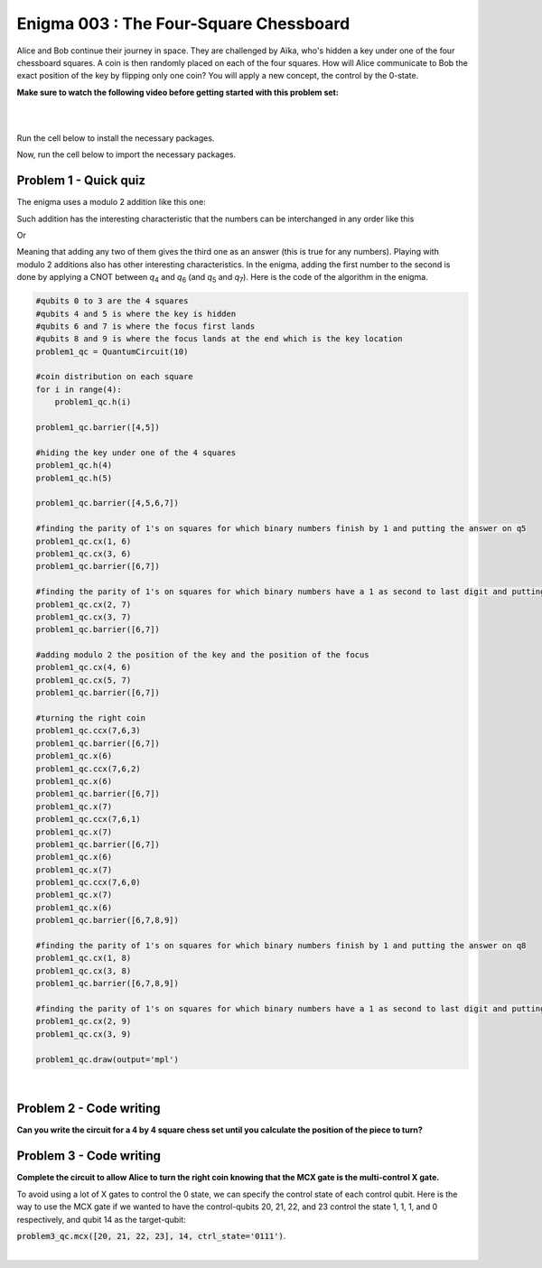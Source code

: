 =======================================
Enigma 003 : The Four-Square Chessboard
=======================================

Alice and Bob continue their journey in space. They are challenged by Aïka, who's hidden a key under one of the four chessboard squares. A coin is then randomly placed on each of the four squares. How will Alice communicate to Bob the exact position of the key by flipping only one coin? You will apply a new concept, the control by the 0-state.

**Make sure to watch the following video before getting started with this problem set:**

.. raw:: html

    <iframe class="embed-responsive-item" width="560" height="315" src="https://www.youtube.com/embed/UuVbtFXOEKQ?rel=0" allowfullscreen="">
    </iframe>

|

.. dropdown:: :material-regular:`error;1.2em;sd-text-warning` Important
    :animate: fade-in
    :color: warning
    
    On this website, you will be able to write and run your own Python code. To do so, you will need to click on the "Activate" button to enable all the code editors and establish a connection to a Kernel. Once clicked, you will see that the Status widget will start to show the connection progress, as well as the connection information. You are ready to write and run your code once you see :code:`Status:Kernel Connected` and :code:`kernel thebe.ipynb status changed to ready[idle]` just below. **Please note that that refreshing the page in any way will cause you to lose all the code that you wrote**. If you run into any issues, please try to reconnect by clicking on the "Activate" button again or reloading the page.

.. raw:: html

    <!-- Configure and load Thebe !-->
    <script type="text/x-thebe-config">
        {
            requestKernel: true,
            kernelOptions: {
                name: "python3",
            },
            binderOptions: {
                repo: "algolab-quantique/quantum-enigmas",
            },
            mountActivateWidget: true,
            mountStatusWidget: true
        }
    </script>
    <div class="thebe-activate"></div>
    <script src="https://unpkg.com/thebe@latest/lib/index.js"></script>

.. margin::

    .. dropdown:: :material-regular:`info;1.2em;sd-text-info` Note
        :animate: fade-in
        :color: info
        
        When running your code, you'll know that the code is running if you see :code:`kernel thebe.ipynb status changed to ready[busy]`. If it seems to stay on :code:`ready[idle]` when running your code and/or you're not getting an output when you're supposed to, it most likely means that there's an error in your code. Since the code editor seems to be struggling with outputting error messages, there is no output.

|

Run the cell below to install the necessary packages.

.. raw:: html

    <pre data-executable="true" data-language="python">
    import sys
    !{sys.executable} -m pip install qiskit==1.1.1
    !{sys.executable} -m pip install qiskit_aer==0.14.2
    !{sys.executable} -m pip install pylatexenc==2.10
    </pre>

Now, run the cell below to import the necessary packages.

.. raw:: html

    <pre data-executable="true" data-language="python">
    import numpy as np
    from qiskit import QuantumCircuit, ClassicalRegister, QuantumRegister, transpile
    from qiskit.visualization import plot_histogram
    from qiskit_aer import Aer, AerSimulator
    </pre>

.. image:: ../images/E3_P1.png
    :width: 0.1%
    :height: 0px
    :scale: 0%

---------------------------
**Problem 1 - Quick quiz**
---------------------------

.. raw:: html

    <style>
    .zoomable-container {
        display: inline-block;
        cursor: pointer;
        position: relative;
    }

    .zoomable {
        max-width: 100%;
        height: auto;
        border-radius: 5px;
        transition: transform 0.3s ease;
    }

    #imageModal {
        display: none;
        position: fixed;
        z-index: 9999;
        left: 0;
        top: 0;
        width: 100%;
        height: 100%;
        overflow: auto;
        background-color: rgba(0, 0, 0, 0.8);
        justify-content: center;
        align-items: center;
    }

    #imageModal img {
        margin: auto;
        display: block;
        max-width: 80%;
        max-height: 80%;
        border-radius: 5px;
        position: absolute;
        top: 50%;
        left: 50%;
        transform: translate(-50%, -50%);
        object-fit: contain;
    }

    #imageModal .close {
        position: absolute;
        top: 20px;
        right: 35px;
        color: #fff;
        font-size: 40px;
        font-weight: bold;
        transition: color 0.3s ease;
        cursor: pointer;
        z-index: 10000;
    }

    #imageModal .close:hover,
    #imageModal .close:focus {
        color: #bbb;
    }
    </style>

    <script>
        document.addEventListener('DOMContentLoaded', function() {
            const modal = document.getElementById("imageModal");
            const modalImg = document.getElementById("img01");

            document.querySelectorAll('.zoomable').forEach(function(image) {
                image.onclick = function() {
                    modal.style.display = "block";
                    modalImg.src = this.src;
                }
            });

            var closeBtn = document.getElementsByClassName("close")[0];
            closeBtn.onclick = function() {
                modal.style.display = "none";
            }
        });
    </script>
    <div id="imageModal">
        <span class="close">&times;</span>
        <img class="modal-content" id="img01">
    </div>

The enigma uses a modulo 2 addition like this one:

.. raw:: html
    
    <style>
        .center {
            margin-left: 45px
        }
        .equation.stacked {
            display: inline-block;
        }
        .equation.stacked .number {
            display: block;
            margin-left: 1em;
            text-align: right;
        }
        .equation.stacked .operator {
            float: left;
        }
        .equation.stacked .equals {
            display: block;
            height: 0;
            border-bottom: solid 1px black;
            overflow: hidden;
        }
        .equation-container {
            margin-bottom: 1em;
        }
    </style>
    <div class="center">
        <div class="equation-container">
            <span class="equation stacked">
                <span class="number">1 0</span>
                <span class="operator">+</span>
                <span class="number">0 1</span>
                <span class="equals">=</span>
                <span class="number">1 1</span>
            </span>
        </div>
    </div>

Such addition has the interesting characteristic that the numbers can be interchanged in any order like this

.. raw:: html

    <div class="center">
        <div class="equation-container">
            <span class="equation stacked">
                <span class="number">1 1</span>
                <span class="operator">+</span>
                <span class="number">0 1</span>
                <span class="equals">=</span>
                <span class="number">1 0</span>
            </span>
        </div>
    </div>

Or

.. raw:: html

    <div class="center">
        <div class="equation-container">
            <span class="equation stacked">
                <span class="number">1 1</span>
                <span class="operator">+</span>
                <span class="number">1 0</span>
                <span class="equals">=</span>
                <span class="number">0 1</span>
            </span>
        </div>
    </div>

Meaning that adding any two of them gives the third one as an answer (this is true for any numbers). Playing with modulo 2 additions also has other interesting characteristics. In the enigma, adding the first number to the second is done by applying a CNOT between *q*\ :sub:`4`\  and *q*\ :sub:`6`\  (and *q*\ :sub:`5`\  and *q*\ :sub:`7`\). Here is the code of the algorithm in the enigma. 

.. code:: python

    #qubits 0 to 3 are the 4 squares
    #qubits 4 and 5 is where the key is hidden
    #qubits 6 and 7 is where the focus first lands
    #qubits 8 and 9 is where the focus lands at the end which is the key location
    problem1_qc = QuantumCircuit(10)

    #coin distribution on each square
    for i in range(4):
        problem1_qc.h(i)

    problem1_qc.barrier([4,5])

    #hiding the key under one of the 4 squares
    problem1_qc.h(4)
    problem1_qc.h(5)

    problem1_qc.barrier([4,5,6,7])

    #finding the parity of 1's on squares for which binary numbers finish by 1 and putting the answer on q5
    problem1_qc.cx(1, 6)
    problem1_qc.cx(3, 6)
    problem1_qc.barrier([6,7])

    #finding the parity of 1's on squares for which binary numbers have a 1 as second to last digit and putting the answer on q6
    problem1_qc.cx(2, 7)
    problem1_qc.cx(3, 7)
    problem1_qc.barrier([6,7])

    #adding modulo 2 the position of the key and the position of the focus
    problem1_qc.cx(4, 6)
    problem1_qc.cx(5, 7)
    problem1_qc.barrier([6,7])

    #turning the right coin
    problem1_qc.ccx(7,6,3)
    problem1_qc.barrier([6,7])
    problem1_qc.x(6)
    problem1_qc.ccx(7,6,2)
    problem1_qc.x(6)
    problem1_qc.barrier([6,7])
    problem1_qc.x(7)
    problem1_qc.ccx(7,6,1)
    problem1_qc.x(7)
    problem1_qc.barrier([6,7])
    problem1_qc.x(6)
    problem1_qc.x(7)
    problem1_qc.ccx(7,6,0)
    problem1_qc.x(7)
    problem1_qc.x(6)
    problem1_qc.barrier([6,7,8,9])

    #finding the parity of 1's on squares for which binary numbers finish by 1 and putting the answer on q8
    problem1_qc.cx(1, 8)
    problem1_qc.cx(3, 8)
    problem1_qc.barrier([6,7,8,9])

    #finding the parity of 1's on squares for which binary numbers have a 1 as second to last digit and putting the answer on q9
    problem1_qc.cx(2, 9)
    problem1_qc.cx(3, 9)

    problem1_qc.draw(output='mpl')

.. raw:: html

    <img class="zoomable" src="../_images/E2_P1.png" style="width:100%;cursor:pointer;">

|

.. raw:: html

    <style>

        .button-23 {
            background-color: #D7D7D7;
            border: 1px solid #222222;
            border-radius: 8px;
            box-sizing: border-box;
            color: #222222;
            cursor: pointer;
            display: inline-block;
            font-family: Circular,-apple-system,BlinkMacSystemFont,Roboto,"Helvetica Neue",sans-serif;
            font-size: 16px;
            font-weight: 600;
            line-height: 20px;
            margin: 0;
            outline: none;
            padding: 13px 23px;
            position: relative;
            text-align: center;
            text-decoration: none;
            touch-action: manipulation;
            transition: box-shadow .2s,-ms-transform .1s,-webkit-transform .1s,transform .1s;
            user-select: none;
            -webkit-user-select: none;
            width: auto;
        }

        .button-23:focus-visible {
        box-shadow: #222222 0 0 0 2px, rgba(255, 255, 255, 0.8) 0 0 0 4px;
        transition: box-shadow .2s;
        }

        .button-23:active {
        background-color: #F7F7F7;
        border-color: #000000;
        transform: scale(.96);
        }

        .button-23:disabled {
        border-color: #DDDDDD;
        color: #DDDDDD;
        cursor: not-allowed;
        opacity: 1;
        }
    </style>

.. raw:: html

    <p><strong>What is the meaning of the values of <em>q</em><sub>6&nbsp;</sub>and <em>q</em><sub>7&nbsp;</sub>after all the gates in the circuit have been applied?</strong></p>
    </p>

\

 .. raw:: html

    <style>
        #log1 {
            white-space: pre-wrap;
            word-wrap: break-word;
        }

        .correct-answer {
            background-color: #d4edda;
            border-color: #c3e6cb;
            color: #155724;
        }

        .incorrect-answer {
            background-color: #f8d7da;
            border-color: #f5c6cb;
            color: #721c24;
        }
    </style>

    <form id="question1-form">
        <div id="answers-container-q1"></div>
        <button type="submit" class="button-23">Submit Answer</button>
    </form>
    <pre id="log1"></pre>

.. raw:: html

    <script>
        // List of answers
        const answersQ1 = [
            { id: 'q1a', value: 'a', text: '<em>q</em><sub>6</sub> and <em>q</em><sub>7</sub> correspond to the binary digits of the square on which to flip the coin' },
            { id: 'q1b', value: 'b', text: '<em>q</em><sub>6</sub> and <em>q</em><sub>7</sub> had a meaning at one point, but don\'t correspond to anything at the end of the circuit' },
            { id: 'q1c', value: 'c', text: '<em>q</em><sub>6</sub> and <em>q</em><sub>7</sub> correspond to the binary digits of the square your focus is on' },
            { id: 'q1d', value: 'd', text: '<em>q</em><sub>6</sub> and <em>q</em><sub>7</sub> now correspond to the binary digits of the square where the key is located' }
        ];

        // Function to shuffle the answers
        function shuffle(array) {
            for (let i = array.length - 1; i > 0; i--) {
                const j = Math.floor(Math.random() * (i + 1));
                [array[i], array[j]] = [array[j], array[i]];
            }
        }

        // Shuffle the answers
        shuffle(answersQ1);

        // Insert shuffled answers into the form
        const containerQ1 = document.getElementById('answers-container-q1');
        answersQ1.forEach(answer => {
            const input = document.createElement('input');
            input.type = 'radio';
            input.id = answer.id;
            input.name = 'q1';
            input.value = answer.value;

            const label = document.createElement('label');
            label.htmlFor = answer.id;
            label.innerHTML = answer.text;

            containerQ1.appendChild(input);
            containerQ1.appendChild(label);
            containerQ1.appendChild(document.createElement('br'));
        });

        // Handle form submission
        document.querySelector('#question1-form').onsubmit = function(e) {
            e.preventDefault();
            const log = document.getElementById('log1');
            const selectedAnswer = document.querySelector('input[name="q1"]:checked');
            if (selectedAnswer) {
                if (selectedAnswer.value === 'a') {
                    log.innerHTML = 'Correct! After the first 4 CNOT gates, <em>q</em><sub>6</sub> and <em>q</em><sub>7</sub> correspond to the binary digits of the focus square. Then, the next 2 CNOT gates between <em>q</em><sub>4</sub> and <em>q</em><sub>6</sub>, and between <em>q</em><sub>5</sub> and <em>q</em><sub>7</sub>, add the key position to the focus position. Thus, <em>q</em><sub>6</sub> and <em>q</em><sub>7</sub> correspond to the binary digit of the square on which to flip the coin.'; ;
                    log.classList.remove('incorrect-answer');
                    log.classList.add('correct-answer');
                } else if (selectedAnswer.value === 'b') {
                    log.innerHTML = 'Incorrect! After the first 6 CNOT gates, <em>q</em><sub>6</sub> and <em>q</em><sub>7</sub> have a meaning. Since all the following operations on them are either CNOT controls or X gates applied twice, their values do not change, and they retain their meaning.';
                    log.classList.remove('correct-answer');
                    log.classList.add('incorrect-answer');
                } else if (selectedAnswer.value === 'c') {
                    log.innerHTML = 'Incorrect! <em>q</em><sub>6</sub> and <em>q</em><sub>7</sub> corresponded to the binary digits of the square your focus was on after the first 4 CNOT gates. However, after the next 2 CNOT gates, this is no longer the case.';
                    log.classList.remove('correct-answer');
                    log.classList.add('incorrect-answer');
                } else if (selectedAnswer.value === 'd') {
                    log.innerHTML = 'Incorrect! The qubits that represent the binary digits of the square where the key is located are either <em>q</em><sub>4</sub> and <em>q</em><sub>5</sub> or <em>q</em><sub>8</sub> and <em>q</em><sub>9</sub>.';
                    log.classList.remove('correct-answer');
                    log.classList.add('incorrect-answer');
                }
            } else {
                log.textContent = 'Select an answer before submitting.';
            }
        };
    </script>

.. image:: ../images/chessboard.png
    :width: 0%
    :height: 0px
    :scale: 0%

----------------------------
**Problem 2 - Code writing**
----------------------------

**Can you write the circuit for a 4 by 4 square chess set until you calculate the position of the piece to turn?**

.. raw:: html

    <style>
    .hint {
        width: 90%;
        padding: 20px;
        margin-top: 20px;
        background-color: lightblue;
        border: 1px solid #ddd;
        border-radius: 8px;
        display: none;
        text-align: left;
        transition: background-color 0.3s ease, color 0.3s ease;
    }

    .hint img {
        max-width: 100%;
        height: auto;
    }

    .hint.dark {
        background-color: #333;
        color: #fff;
    }

    .hint-button {
        margin: 10px 0;
        background-color: #4CAF50;
        border: none;
        color: white;
        padding: 10px 20px;
        text-align: center;
        text-decoration: none;
        display: inline-block;
        font-size: 16px;
        margin: 4px 2px;
        transition-duration: 0.4s;
        cursor: pointer;
        border-radius: 12px;
    }

    .hint-button:hover {
        background-color: #45a049;
    }

    .hint-button.dark {
        background-color: #555;
        color: #fff;
    }

    .hint-button.dark:hover {
        background-color: #444;
    }
    </style>

    <script>
    function toggleHint(id) {
        var hint = document.getElementById(id);
        hint.style.display = (hint.style.display === "block") ? "none" : "block";
    }

    var observer = new MutationObserver(function(mutations) {
        const dark = document.documentElement.dataset.theme === 'dark';
        const hints = document.getElementsByClassName('hint');
        const buttons = document.getElementsByClassName('hint-button');
        for (let hint of hints) {
            if (dark) {
                hint.classList.add('dark');
            } else {
                hint.classList.remove('dark');
            }
        }
        for (let button of buttons) {
            if (dark) {
                button.classList.add('dark');
            } else {
                button.classList.remove('dark');
            }
        }
    });
    observer.observe(document.documentElement, {attributes: true, attributeFilter: ['data-theme']});
    </script>

    <button class="hint-button" onclick="toggleHint('hint1')">Click to reveal HINT 1</button>
    <div id="hint1" class="hint">
        Start by drawing a 4 by 4 chess board and number each square from 0 to 15 in decimal and binary numbers starting with the top row.
    </div>

    <button class="hint-button" onclick="toggleHint('hint2')">Click to reveal HINT 2</button>
    <div id="hint2" class="hint">
        The trick is now to add (modulo 2) all the squares that end with a 1 and to proceed the same way with all squares that have a 1 on their second bit counting from right to left and so on using four extra squares.
    </div>

    <button class="hint-button" onclick="toggleHint('hint3')">Click to reveal HINT 3</button>
    <div id="hint3" class="hint">
        In the following picture, all squares with green numbers must be added modulo 2 and the answer must be placed in the last qubit (<em>q</em><sub>20</sub>) of the focus. The same must take place for blue squares with their result on <em>q</em><sub>21</sub>, the yellow squares on <em>q</em><sub>22</sub>, and the red squares on <em>q</em><sub>23</sub>. The zeros and ones on the squares are only there as an example.
        <img src="../_images/chessboard.png" alt="Hint 3 Image">
    </div>

.. image:: ../images/E3_P2.png
    :width: 0%
    :height: 0px
    :scale: 0%

.. raw:: html

    <pre data-executable="true" data-language="python">
    nb_coins = 16
    nb_key = 4
    nb_focus_first = 4
    nb_focus_key = 4
    nb_qubits = nb_coins + nb_key + nb_focus_first + nb_focus_key

    #qubits 0 to 15 are the 16 squares
    #qubits 16 to 19 is where the key is hidden
    #qubits 20 to 23 is where the focus first lands
    #qubits 24 to 27 is where the focus lands at the end which is the key location
    problem2_qc = QuantumCircuit(nb_qubits)

    # The code for this problem is similar to the one in Problem 1, simply longer.
    ### Start your work here ###


    problem2_qc.draw(output='mpl')
    </pre>

.. dropdown:: Click to reveal the answer
    :color: muted
    :icon: eye

    .. code:: python
        
        nb_coins = 16
        nb_key = 4
        nb_focus_first = 4
        nb_focus_key = 4
        nb_qubits = nb_coins + nb_key + nb_focus_first + nb_focus_key

        #qubits 0 to 15 are the 16 squares
        #qubits 16 to 19 is where the key is hidden
        #qubits 20 to 23 is where the focus first lands
        #qubits 24 to 27 is where the focus lands at the end which is the key location
        problem2_qc = QuantumCircuit(nb_qubits)

        #coin distribution on each square
        for i in range(16):
            problem2_qc.h(i)

        problem2_qc.barrier()

        #hiding the key under one of the 16 squares
        for i in range(16, 20):
            problem2_qc.h(i)

        problem2_qc.barrier()

        #finding the parity of 1's on squares for which binary numbers finish by 1 and putting the answer on q20
        problem2_qc.cx(1, 20)
        problem2_qc.cx(3, 20)
        problem2_qc.cx(5, 20)
        problem2_qc.cx(7, 20)
        problem2_qc.cx(9, 20)
        problem2_qc.cx(11, 20)
        problem2_qc.cx(13, 20)
        problem2_qc.cx(15, 20)
        problem2_qc.barrier()

        #finding the parity of 1's on squares for which binary numbers have a 1 as second to last digit and putting the answer on q21
        problem2_qc.cx(2, 21)
        problem2_qc.cx(3, 21)
        problem2_qc.cx(6, 21)
        problem2_qc.cx(7, 21)
        problem2_qc.cx(10, 21)
        problem2_qc.cx(11, 21)
        problem2_qc.cx(14, 21)
        problem2_qc.cx(15, 21)
        problem2_qc.barrier()

        #finding the parity of 1's on squares for which binary numbers have a 1 as their 3rd digit from the right and putting the answer on q22
        problem2_qc.cx(4, 22)
        problem2_qc.cx(5, 22)
        problem2_qc.cx(6, 22)
        problem2_qc.cx(7, 22)
        problem2_qc.cx(12, 22)
        problem2_qc.cx(13, 22)
        problem2_qc.cx(14, 22)
        problem2_qc.cx(15, 22)
        problem2_qc.barrier()

        #finding the parity of 1's on squares for which binary numbers have a 1 as their 4th digit from the right and putting the answer on q23
        problem2_qc.cx(8, 23)
        problem2_qc.cx(9, 23)
        problem2_qc.cx(10, 23)
        problem2_qc.cx(11, 23)
        problem2_qc.cx(12, 23)
        problem2_qc.cx(13, 23)
        problem2_qc.cx(14, 23)
        problem2_qc.cx(15, 23)
        problem2_qc.barrier()

        #adding modulo 2 the position of the key and the position of the focus
        problem2_qc.cx(16, 20)
        problem2_qc.cx(17, 21)
        problem2_qc.cx(18, 22)
        problem2_qc.cx(19, 23)

        problem2_qc.draw(output='mpl')
    
    .. raw:: html

        <img src="../_images/E3_P2.png" class="zoomable" style="width:100%;cursor:pointer;">

.. image:: ../images/E3_P3.png
        :width: 0%
        :height: 0px
        :scale: 0%

----------------------------
**Problem 3 - Code writing**
----------------------------

**Complete the circuit to allow Alice to turn the right coin knowing that the MCX gate is the multi-control X gate.**

To avoid using a lot of X gates to control the 0 state, we can specify the control state of each control qubit.
Here is the way to use the MCX gate if we wanted to have the control-qubits 20, 21, 22, and 23 control the state 1, 1, 1, and 0 respectively, and qubit 14 as the target-qubit:

:code:`problem3_qc.mcx([20, 21, 22, 23], 14, ctrl_state='0111')`.

.. raw:: html

    <pre data-executable="true" data-language="python">
    ctrl_qubits = [20, 21, 22, 23]
    problem3_qc = problem2_qc.copy()
    problem3_qc.barrier()

    # turning the right coin on the bottom row
    problem3_qc.mcx(ctrl_qubits, 15, ctrl_state='1111')

    problem3_qc.mcx(ctrl_qubits, 14, ctrl_state='0111')

    ### Continue writing the code here ###


    problem3_qc.draw(output='mpl')
    </pre>

.. dropdown:: Click to reveal the answer
    :color: muted
    :icon: eye

    .. code:: python

        ctrl_qubits = [20, 21, 22, 23]
        problem3_qc = problem2_qc.copy()
        problem3_qc.barrier()

        #turning the right coin on the bottom row
        problem3_qc.mcx(ctrl_qubits, 15, ctrl_state='1111')

        problem3_qc.mcx(ctrl_qubits, 14, ctrl_state='0111')

        problem3_qc.mcx(ctrl_qubits, 13, ctrl_state='1011')

        problem3_qc.mcx(ctrl_qubits, 12, ctrl_state='0011')

        #turning the right coin on the 3rd row
        problem3_qc.mcx(ctrl_qubits, 11, ctrl_state='1101')

        problem3_qc.mcx(ctrl_qubits, 10, ctrl_state='0101')

        problem3_qc.mcx(ctrl_qubits, 9, ctrl_state='1001')

        problem3_qc.mcx(ctrl_qubits, 8, ctrl_state='0001')

        #turning the right coin on the 2nd row
        problem3_qc.mcx(ctrl_qubits, 7, ctrl_state='1110')

        problem3_qc.mcx(ctrl_qubits, 6, ctrl_state='0110')

        problem3_qc.mcx(ctrl_qubits, 5, ctrl_state='1010')

        problem3_qc.mcx(ctrl_qubits, 4, ctrl_state='0010')

        #turning the right coin on the top row
        problem3_qc.mcx(ctrl_qubits, 3, ctrl_state='1100')

        problem3_qc.mcx(ctrl_qubits, 2, ctrl_state='0100')

        problem3_qc.mcx(ctrl_qubits, 1, ctrl_state='1000')

        problem3_qc.mcx(ctrl_qubits, 0, ctrl_state='0000')

        #now that the right coin has been turned, it is time to put the focus on the square where the key is located
        problem3_qc.barrier()

        #finding the parity of 1's on squares for which binary numbers finish by 1 and putting the answer on q24
        problem3_qc.cx(1, 24)
        problem3_qc.cx(3, 24)
        problem3_qc.cx(5, 24)
        problem3_qc.cx(7, 24)
        problem3_qc.cx(9, 24)
        problem3_qc.cx(11, 24)
        problem3_qc.cx(13, 24)
        problem3_qc.cx(15, 24)
        problem3_qc.barrier()

        #finding the parity of 1's on squares for which binary numbers have a 1 as second to last digit and putting the answer on q25
        problem3_qc.cx(2, 25)
        problem3_qc.cx(3, 25)
        problem3_qc.cx(6, 25)
        problem3_qc.cx(7, 25)
        problem3_qc.cx(10, 25)
        problem3_qc.cx(11, 25)
        problem3_qc.cx(14, 25)
        problem3_qc.cx(15, 25)
        problem3_qc.barrier()

        #finding the parity of 1's on squares for which binary numbers have a 1 as their 3rd digit from the right and putting the answer on q26
        problem3_qc.cx(4, 26)
        problem3_qc.cx(5, 26)
        problem3_qc.cx(6, 26)
        problem3_qc.cx(7, 26)
        problem3_qc.cx(12, 26)
        problem3_qc.cx(13, 26)
        problem3_qc.cx(14, 26)
        problem3_qc.cx(15, 26)
        problem3_qc.barrier()

        #finding the parity of 1's on squares for which binary numbers have a 1 as their 4th digit from the right and putting the answer on q27
        problem3_qc.cx(8, 27)
        problem3_qc.cx(9, 27)
        problem3_qc.cx(10, 27)
        problem3_qc.cx(11, 27)
        problem3_qc.cx(12, 27)
        problem3_qc.cx(13, 27)
        problem3_qc.cx(14, 27)
        problem3_qc.cx(15, 27)

        problem3_qc.draw(output='mpl')

    .. raw:: html

        <img class="zoomable" src="../_images/E3_P3.png" style="width:100%;cursor:pointer;">

|

.. raw:: html

    <style>
        #fixed-content {
            position: fixed;
            right: 10px; /* Initial visible position */
            top: 250px;
            width: 210px;
            background-color: #f9f9f9;
            border: 1px solid #ddd;
            padding: 10px;
            transition: right 0.3s;
            z-index: 1000;
        }

        #fixed-content.hidden {
            right: -210px; /* Hidden position */
        }

        #toggle-button {
            position: fixed;
            right: 220px; /* Position next to the visible content */
            top: 250px;
            width: 30px;
            background-color: #ccc;
            border: 1px solid #ddd;
            padding: 10px;
            cursor: pointer;
            transition: right 0.3s;
            z-index: 1001;
        }

        #toggle-button.hidden {
            right: 10px; /* Position when content is hidden */
        }

        .arrow {
            display: inline-block;
            width: 10px;
            height: 10px;
            border-right: 2px solid black;
            border-bottom: 2px solid black;
            transform: rotate(-45deg);
            margin-left: -3px;
        }

        .arrow.right {
            transform: rotate(135deg);
            margin-left: 2px;
        }

        .thebe-status-light {
            color: #000; /* light theme text color */
        }

        .thebe-status-dark {
            color: #000; /* dark theme text color */
        }

        /* Color transition */
        .thebe-status {
            transition: color 0.3s ease;
        }
    </style>

    <div id="toggle-button">
        <span class="arrow"></span>
    </div>
    <script type="text/javascript">
    var observer = new MutationObserver(function(mutations) {
        const dark = document.documentElement.dataset.theme == 'dark';
        const thebeStatusElements = document.getElementsByClassName('thebe-status');
        for (let el of thebeStatusElements) {
            if (dark) {
                el.classList.add('thebe-status-dark');
                el.classList.remove('thebe-status-light');
            } else {
                el.classList.add('thebe-status-light');
                el.classList.remove('thebe-status-dark');
            }
        }
    });
    observer.observe(document.documentElement, {attributes: true, attributeFilter: ['data-theme']});
    </script>
    <div id="fixed-content">
        <div class="thebe-status thebe-status-light"></div>
    </div>

    <script>
        document.getElementById('toggle-button').onclick = function() {
            var fixedContent = document.getElementById('fixed-content');
            var toggleButton = document.getElementById('toggle-button');
            var arrow = toggleButton.querySelector('.arrow');

            if (fixedContent.classList.contains('hidden')) {
                fixedContent.classList.remove('hidden');
                toggleButton.classList.remove('hidden');
                arrow.classList.remove('right');
            } else {
                fixedContent.classList.add('hidden');
                toggleButton.classList.add('hidden');
                arrow.classList.add('right');
            }
        };
    </script>